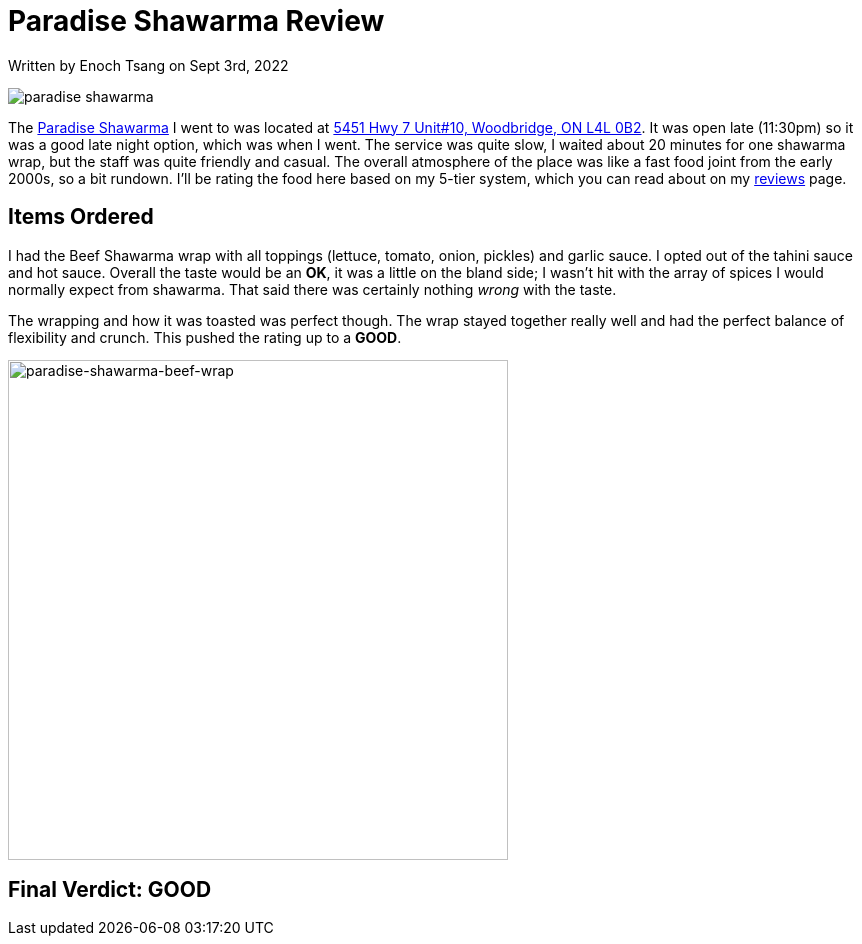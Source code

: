 [float]
= Paradise Shawarma Review

[docdate]#Written by Enoch Tsang on Sept 3rd, 2022#

image:/resources/images/paradise-shawarma-review/paradise-shawarma-banner.jpg[alt="paradise shawarma"]

The link:http://www.paradiseshawarma.ca/[Paradise Shawarma] I went to was located at link:https://g.page/paradise-shawarma-Woodbridge?share[5451 Hwy 7 Unit#10, Woodbridge, ON L4L 0B2].
It was open late (11:30pm) so it was a good late night option, which was when I went.
The service was quite slow, I waited about 20 minutes for one shawarma wrap, but the staff was quite friendly and casual.
The overall atmosphere of the place was like a fast food joint from the early 2000s, so a bit rundown.
I'll be rating the food here based on my 5-tier system, which you can read about on my link:/reviews[reviews] page.

== Items Ordered

I had the Beef Shawarma wrap with all toppings (lettuce, tomato, onion, pickles) and garlic sauce.
I opted out of the tahini sauce and hot sauce.
Overall the taste would be an *OK*, it was a little on the bland side; I wasn't hit with the array of spices I would normally expect from shawarma.
That said there was certainly nothing _wrong_ with the taste.

The wrapping and how it was toasted was perfect though.
The wrap stayed together really well and had the perfect balance of flexibility and crunch.
This pushed the rating up to a *GOOD*.

image:/resources/images/paradise-shawarma-review/paradise-shawarma-beef-wrap.jpg[alt="paradise-shawarma-beef-wrap", width=500]

== Final Verdict: GOOD



